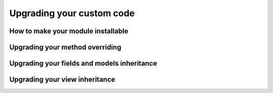 ==========================
Upgrading your custom code
==========================

How to make your module installable
-----------------------------------

Upgrading your method overriding
--------------------------------

Upgrading your fields and models inheritance
--------------------------------------------

Upgrading your view inheritance
-------------------------------
